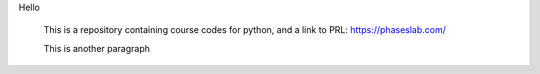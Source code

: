 
Hello

 This is a repository containing course codes for python, and a link to PRL:
 https://phaseslab.com/

 This is another paragraph
